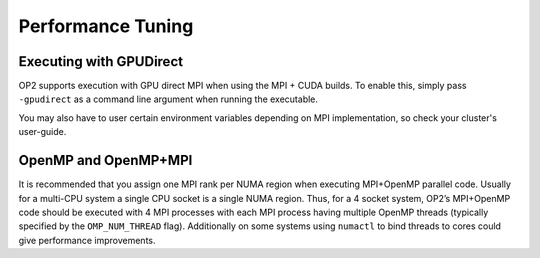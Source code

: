 Performance Tuning
==================

Executing with GPUDirect
------------------------

OP2 supports execution with GPU direct MPI when using the MPI + CUDA builds. To enable this, simply pass ``-gpudirect`` as a command line argument when running the executable.

You may also have to user certain environment variables depending on MPI implementation, so check your cluster's user-guide.

OpenMP and OpenMP+MPI
---------------------
It is recommended that you assign one MPI rank per NUMA region when executing MPI+OpenMP parallel code. Usually for a multi-CPU system a single CPU socket is a single NUMA region. Thus, for a 4 socket system, OP2’s MPI+OpenMP code should be executed with 4 MPI processes with each MPI process having multiple OpenMP threads (typically specified by the ``OMP_NUM_THREAD`` flag). Additionally on some systems using ``numactl`` to bind threads to cores could give performance improvements.


.. CUDA arguments
.. --------------
.. tbc